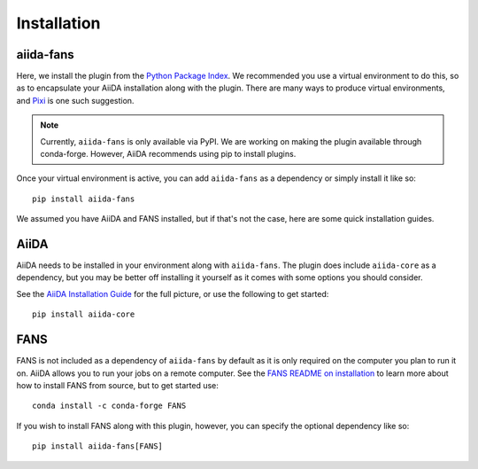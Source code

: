 .. highlight:: bash

Installation
============

aiida-fans
----------

Here, we install the plugin from the `Python Package Index <https://pypi.org/project/aiida-fans/>`_.
We recommended you use a virtual environment to do this, so as to encapsulate
your AiiDA installation along with the plugin. There are many ways to produce
virtual environments, and `Pixi <https://pixi.sh/latest/>`_ is one such suggestion.

.. note::
    Currently, ``aiida-fans`` is only available via PyPI.
    We are working on making the plugin available through conda-forge.
    However, AiiDA recommends using pip to install plugins.

Once your virtual environment is active, you can add ``aiida-fans`` as a dependency
or simply install it like so::

   pip install aiida-fans

We assumed you have AiiDA and FANS installed, but if that's not the case, here
are some quick installation guides.

AiiDA
-----

AiiDA needs to be installed in your environment along with ``aiida-fans``. The
plugin does include ``aiida-core`` as a dependency, but you may be better off
installing it yourself as it comes with some options you should consider.

See the `AiiDA Installation Guide <https://aiida.readthedocs.io/projects/aiida-core/en/stable/installation/index.html>`_
for the full picture, or use the following to get started::

    pip install aiida-core

FANS
----

FANS is not included as a dependency of ``aiida-fans`` by default as it is only
required on the computer you plan to run it on. AiiDA allows you to run your jobs
on a remote computer. See the 
`FANS README on installation <https://github.com/DataAnalyticsEngineering/FANS/tree/main?tab=readme-ov-file#installing>`_
to learn more about how to install FANS from source, but to get started use::

    conda install -c conda-forge FANS

If you wish to install FANS along with this plugin, however, you can specify
the optional dependency like so::

    pip install aiida-fans[FANS]
